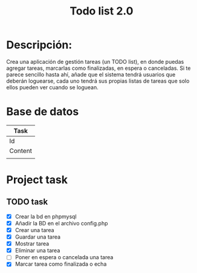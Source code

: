 #+title: Todo list 2.0

* Descripción:

Crea una aplicación de gestión tareas (un TODO list), en donde puedas agregar tareas, marcarlas como finalizadas, en espera o canceladas. Si te parece sencillo hasta ahí, añade que el sistema tendrá usuarios que deberán loguearse, cada uno tendrá sus propias listas de tareas que solo ellos pueden ver cuando se loguean.

* Base de datos

|---------|
| Task    |
|---------|
| Id      |
| Content |
|         |
|---------|

* Project task
** TODO task
   DEADLINE: <2024-10-06 Sat +1m>

- [X] Crear la bd en phpmysql
- [X] Añadir la BD en el archivo config.php
- [X] Crear una tarea
- [X] Guardar una tarea
- [X] Mostrar tarea
- [X] Eliminar una tarea
- [ ] Poner en espera o cancelada una tarea
- [X] Marcar tarea como finalizada o echa
